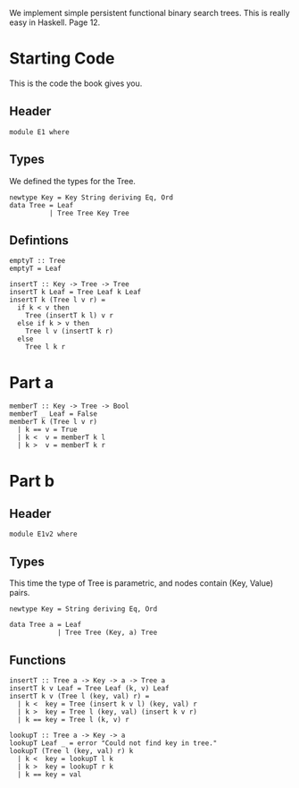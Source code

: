 We implement simple persistent functional binary search trees.  This
is really easy in Haskell.  Page 12.

* Starting Code
  This is the code the book gives you.
** Header
   #+BEGIN_SRC haskell -r :tangle E1.hs :comments both
     module E1 where
   #+END_SRC

** Types
   We defined the types for the Tree.
   
   #+BEGIN_SRC haskell -r :tangle E1.hs :comments both
     newtype Key = Key String deriving Eq, Ord
     data Tree = Leaf 
               | Tree Tree Key Tree
   #+END_SRC

** Defintions
   #+BEGIN_SRC haskell -r :tangle E1.hs :comments both
     emptyT :: Tree
     emptyT = Leaf

     insertT :: Key -> Tree -> Tree
     insertT k Leaf = Tree Leaf k Leaf
     insertT k (Tree l v r) = 
       if k < v then
         Tree (insertT k l) v r
       else if k > v then
         Tree l v (insertT k r)
       else
         Tree l k r
   #+END_SRC

* Part a
  #+BEGIN_SRC haskell -r :tangle E1.hs :comments both 
    memberT :: Key -> Tree -> Bool
    memberT _ Leaf = False
    memberT k (Tree l v r)
      | k == v = True
      | k <  v = memberT k l
      | k >  v = memberT k r
  #+END_SRC

* Part b
** Header
   #+BEGIN_SRC haskell -r :tangle E1v2.hs :comments both
     module E1v2 where
   #+END_SRC

** Types
   This time the type of Tree is parametric, and nodes contain (Key,
   Value) pairs.

   #+BEGIN_SRC haskell -r :tangle E1v2.hs :comments both
     newtype Key = String deriving Eq, Ord

     data Tree a = Leaf
                 | Tree Tree (Key, a) Tree
   #+END_SRC

** Functions
   #+BEGIN_SRC haskell -r :tangle E1v2.hs :comments both
     insertT :: Tree a -> Key -> a -> Tree a
     insertT k v Leaf = Tree Leaf (k, v) Leaf
     insertT k v (Tree l (key, val) r) =
       | k <  key = Tree (insert k v l) (key, val) r
       | k >  key = Tree l (key, val) (insert k v r)
       | k == key = Tree l (k, v) r

     lookupT :: Tree a -> Key -> a
     lookupT Leaf _ = error "Could not find key in tree."
     lookupT (Tree l (key, val) r) k
       | k <  key = lookupT l k
       | k >  key = lookupT r k
       | k == key = val
   #+END_SRC
